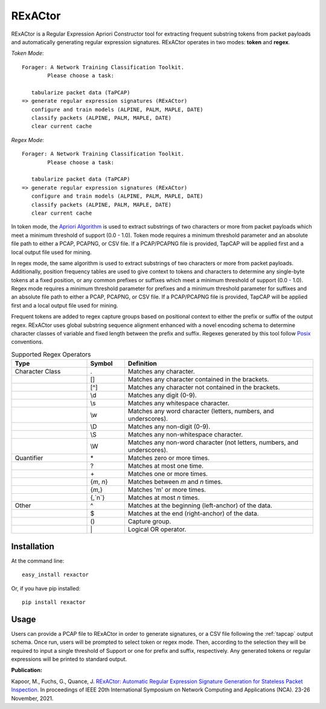 RExACtor
==========

RExACtor is a Regular Expression Apriori Constructor tool for extracting
frequent substring tokens from packet payloads and automatically generating
regular expression signatures. RExACtor operates in two modes: **token** and
**regex**.

`Token Mode`::

  Forager: A Network Training Classification Toolkit.
          Please choose a task:

     tabularize packet data (TaPCAP)
  => generate regular expression signatures (RExACtor)
     configure and train models (ALPINE, PALM, MAPLE, DATE)
     classify packets (ALPINE, PALM, MAPLE, DATE)
     clear current cache

`Regex Mode`::

  Forager: A Network Training Classification Toolkit.
          Please choose a task:

     tabularize packet data (TaPCAP)
  => generate regular expression signatures (RExACtor)
     configure and train models (ALPINE, PALM, MAPLE, DATE)
     classify packets (ALPINE, PALM, MAPLE, DATE)
     clear current cache

In token mode, the `Apriori Algorithm <https://efficient-apriori.readthedocs.io/en/latest/>`_ is used to
extract substrings of two characters or more from packet payloads which meet a
minimum threshold of support (0.0 - 1.0). Token mode requires a minimum threshold
parameter and an absolute file path to either a PCAP, PCAPNG, or CSV file. If a
PCAP/PCAPNG file is provided, TapCAP will be applied first and a local output file
used for mining.

In regex mode, the same algorithm is used to extract substrings of two characters
or more from packet payloads. Additionally, position frequency tables are used to
give context to tokens and characters to determine any single-byte tokens at a fixed
position, or any common prefixes or suffixes which meet a minimum threshold of
support (0.0 - 1.0). Regex mode requires a minimum threshold parameter for prefixes
and a minimum threshold parameter for suffixes and an absolute file path to
either a PCAP, PCAPNG, or CSV file. If a PCAP/PCAPNG file is provided, TapCAP
will be applied first and a local output file used for mining.

Frequent tokens are added to regex capture groups based on positional context
to either the prefix or suffix of the output regex. RExACtor uses global substring
sequence alignment enhanced with a novel encoding schema to determine character
classes of variable and fixed length between the prefix and suffix. Regexes
generated by this tool follow `Posix <https://www.regular-expressions.info/posixbrackets.html>`_
conventions.

.. list-table:: Supported Regex Operators
   :widths: 20 10 50
   :header-rows: 1

   * - Type
     - Symbol
     - Definition
   * - Character Class
     - .
     - Matches any character.
   * -
     - []
     - Matches any character contained in the brackets.
   * -
     - [^]
     - Matches any character not contained in the brackets.
   * -
     - \\d
     - Matches any digit (0-9).
   * -
     - \\s
     - Matches any whitespace character.
   * -
     - \\w
     - Matches any word character (letters, numbers, and underscores).
   * -
     - \\D
     - Matches any non-digit (0-9).
   * -
     - \\S
     - Matches any non-whitespace character.
   * -
     - \\W
     - Matches any non-word character (not letters, numbers, and underscores).
   * - Quantifier
     - \*
     - Matches zero or more times.
   * -
     - ?
     - Matches at most one time.
   * -
     - \+
     - Matches one or more times.
   * -
     - {`m`, `n`}
     - Matches between `m` and `n` times.
   * -
     - {`m`,}
     - Matches 'm' or more times.
   * -
     - {,`n`}
     - Matches at most `n` times.
   * - Other
     - ^
     - Matches at the beginning (left-anchor) of the data.
   * -
     - $
     - Matches at the end (right-anchor) of the data.
   * -
     - ()
     - Capture group.
   * -
     - \|
     - Logical OR operator.





Installation
~~~~~~~~~~~~~

At the command line::

    easy_install rexactor

Or, if you have pip installed::

    pip install rexactor

Usage
~~~~~~

Users can provide a PCAP file to RExACtor in order to generate signatures,
or a CSV file following the :ref:`tapcap` output schema. Once run,
users will be prompted to select token or regex mode. Then, according
to the selection they will be required to input a single threshold of Support
or one for prefix and suffix, respectively. Any generated tokens or
regular expressions will be printed to standard output.

**Publication:**

Kapoor, M., Fuchs, G., Quance, J.
`RExACtor: Automatic Regular Expression Signature Generation for Stateless
Packet Inspection. <https://ieeexplore.ieee.org/document/9685959>`_
In proceedings of IEEE 20th International Symposium
on Network Computing and Applications (NCA). 23-26 November, 2021.

